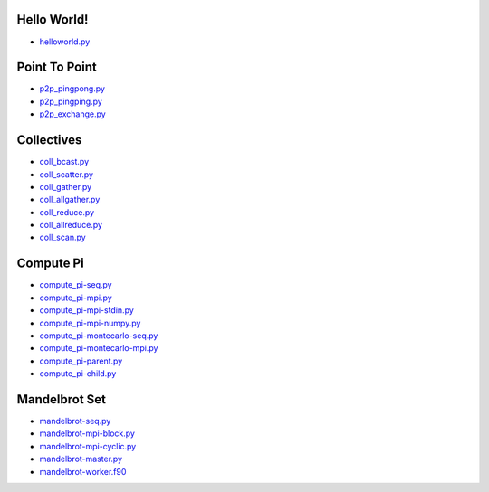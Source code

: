 Hello World!
------------

- `helloworld.py <helloworld.py.html>`_


Point To Point
--------------

- `p2p_pingpong.py <p2p_pingpong.py.html>`_
- `p2p_pingping.py <p2p_pingping.py.html>`_
- `p2p_exchange.py <p2p_exchange.py.html>`_


Collectives
-----------

- `coll_bcast.py <coll_bcast.py.html>`_
- `coll_scatter.py <coll_scatter.py.html>`_
- `coll_gather.py <coll_gather.py.html>`_
- `coll_allgather.py <coll_allgather.py.html>`_
- `coll_reduce.py <coll_reduce.py.html>`_
- `coll_allreduce.py <coll_allreduce.py.html>`_
- `coll_scan.py <coll_scan.py.html>`_


Compute Pi
----------

- `compute_pi-seq.py <compute_pi-seq.py.html>`_
- `compute_pi-mpi.py <compute_pi-mpi.py.html>`_

- `compute_pi-mpi-stdin.py <compute_pi-mpi-stdin.py.html>`_
- `compute_pi-mpi-numpy.py <compute_pi-mpi-numpy.py.html>`_

- `compute_pi-montecarlo-seq.py <compute_pi-montecarlo-seq.py.html>`_
- `compute_pi-montecarlo-mpi.py <compute_pi-montecarlo-mpi.py.html>`_

- `compute_pi-parent.py <compute_pi-parent.py.html>`_
- `compute_pi-child.py <compute_pi-child.py.html>`_


Mandelbrot Set
--------------

- `mandelbrot-seq.py <mandelbrot-seq.py.html>`_
- `mandelbrot-mpi-block.py <mandelbrot-mpi-block.py.html>`_
- `mandelbrot-mpi-cyclic.py <mandelbrot-mpi-cyclic.py.html>`_
- `mandelbrot-master.py <mandelbrot-master.py.html>`_
- `mandelbrot-worker.f90 <mandelbrot-worker.f90.html>`_
